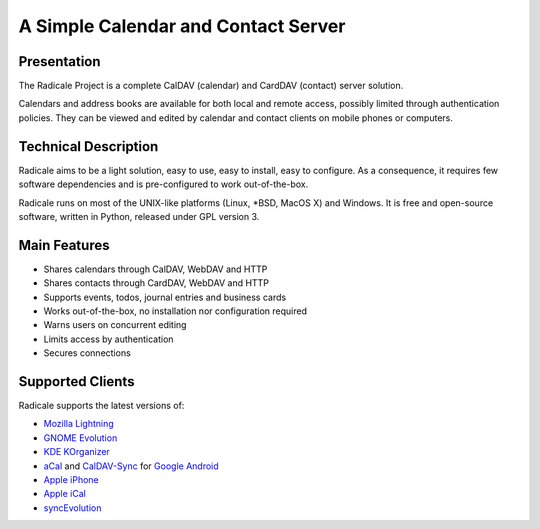 ======================================
 A Simple Calendar and Contact Server
======================================

Presentation
============

The Radicale Project is a complete CalDAV (calendar) and CardDAV (contact)
server solution.

Calendars and address books are available for both local and remote access,
possibly limited through authentication policies. They can be viewed and edited
by calendar and contact clients on mobile phones or computers.


Technical Description
=====================

Radicale aims to be a light solution, easy to use, easy to install, easy to
configure. As a consequence, it requires few software dependencies and is
pre-configured to work out-of-the-box.

Radicale runs on most of the UNIX-like platforms (Linux, \*BSD, MacOS X) and
Windows. It is free and open-source software, written in Python, released under
GPL version 3.


Main Features
=============

- Shares calendars through CalDAV, WebDAV and HTTP
- Shares contacts through CardDAV, WebDAV and HTTP
- Supports events, todos, journal entries and business cards
- Works out-of-the-box, no installation nor configuration required
- Warns users on concurrent editing
- Limits access by authentication
- Secures connections


Supported Clients
=================

Radicale supports the latest versions of:

- `Mozilla Lightning <http://www.mozilla.org/projects/calendar/lightning/>`_
- `GNOME Evolution <http://projects.gnome.org/evolution/>`_
- `KDE KOrganizer <http://userbase.kde.org/KOrganizer/>`_
- `aCal <http://wiki.acal.me/wiki/Main_Page>`_ and `CalDAV-Sync
  <https://market.android.com/details?id=org.dmfs.caldav.lib>`_
  for `Google Android <http://www.android.com/>`_
- `Apple iPhone <http://www.apple.com/iphone/>`_
- `Apple iCal <http://www.apple.com/macosx/apps/>`_
- `syncEvolution <https://syncevolution.org/>`_

